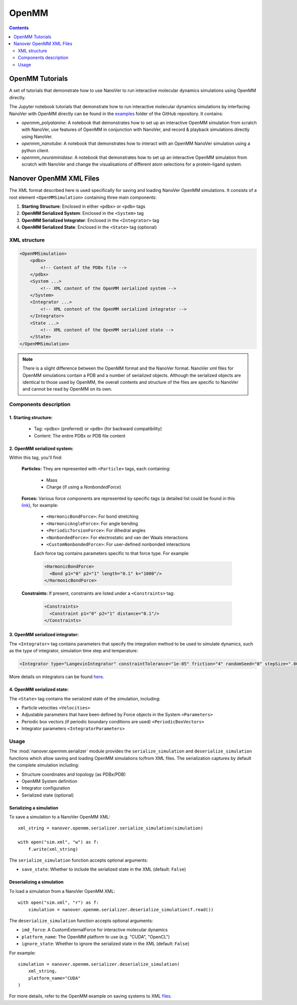 ======
OpenMM
======

.. contents:: Contents
    :depth: 2
    :local:

OpenMM Tutorials
==============================================
A set of tutorials that demonstrate how to use NanoVer to run interactive molecular
dynamics simulations using OpenMM directly.

The Jupyter notebook tutorials that demonstrate how to run interactive molecular
dynamics simulations by interfacing NanoVer with OpenMM directly can be found in
the `examples <https://github.com/IRL2/nanover-protocol/tree/main/examples/openmm>`_
folder of the GitHub repository. It contains:

* `openmm_polyalanine`: A notebook that demonstrates how to set up an interactive
  OpenMM simulation from scratch with NanoVer, use features of OpenMM in conjunction
  with NanoVer, and record & playback simulations directly using NanoVer.
* `openmm_nanotube`: A notebook that demonstrates how to interact with an OpenMM
  NanoVer simulation using a python client.
* `openmm_neuraminidase`: A notebook that demonstrates how to set up an interactive
  OpenMM simulation from scratch with NanoVer and change the visualisations of
  different atom selections for a protein-ligand system.

Nanover OpenMM XML Files
==============================================

The XML format described here is used specifically for saving and loading NanoVer OpenMM simulations. It consists of a root element ``<OpenMMSimulation>`` containing three main components:

1. **Starting Structure**: Enclosed in either ``<pdbx>`` or ``<pdb>`` tags
2. **OpenMM Serialized System**: Enclosed in the ``<System>`` tag
3. **OpenMM Serialized Integrator**: Enclosed in the ``<Integrator>`` tag
4. **OpenMM Serialized State**: Enclosed in the ``<State>`` tag (optional)

XML structure
-------------

.. code-block:: xml

    <OpenMMSimulation>
        <pdbx>
            <!-- Content of the PDBx file -->
        </pdbx>
        <System ...>
            <!-- XML content of the OpenMM serialized system -->
        </System>
        <Integrator ...>
            <!-- XML content of the OpenMM serialized integrator -->
        </Integrator>
        <State ...>
            <!-- XML content of the OpenMM serialized state -->
        </State>
    </OpenMMSimulation>

.. note::
    There is a slight difference between the OpenMM format and the NanoVer format.
    NanoVer xml files for OpenMM simulations contain a PDB and a number of serialized objects.
    Although the serialized objects are identical to those used by OpenMM, the overall contents and structure of the files are specific to NanoVer and cannot be read by OpenMM on its own.


Components description
----------------------

1. **Starting structure**:
^^^^^^^^^^^^^^^^^^^^^^^^^^

   * Tag: ``<pdbx>`` (preferred) or ``<pdb>`` (for backward compatibility)
   * Content: The entire PDBx or PDB file content

2. **OpenMM serialized system**:
^^^^^^^^^^^^^^^^^^^^^^^^^^^^^^^^

Within this tag, you'll find:

    **Particles:** They are represented with ``<Particle>`` tags, each containing:

        - Mass
        - Charge (if using a `NonbondedForce`)

    **Forces:** Various force components are represented by specific tags (a detailed list could be found in this `link <http://docs.openmm.org/latest/userguide/theory/02_standard_forces.html#standard-forces>`_), for example:

        - ``<HarmonicBondForce>``: For bond stretching
        - ``<HarmonicAngleForce>``: For angle bending
        - ``<PeriodicTorsionForce>``: For dihedral angles
        - ``<NonbondedForce>``: For electrostatic and van der Waals interactions
        - ``<CustomNonbondedForce>``: For user-defined nonbonded interactions

        Each force tag contains parameters specific to that force type. For example:

        .. code-block:: xml

           <HarmonicBondForce>
             <Bond p1="0" p2="1" length="0.1" k="1000"/>
           </HarmonicBondForce>

    **Constraints:** If present, constraints are listed under a ``<Constraints>`` tag:

        .. code-block:: xml

           <Constraints>
             <Constraint p1="0" p2="1" distance="0.1"/>
           </Constraints>


3. **OpenMM serialized integrator**:
^^^^^^^^^^^^^^^^^^^^^^^^^^^^^^^^^^^^

The ``<Integrator>`` tag contains parameters that specify the integration method to be used to simulate dynamics, such as the type of integrator, simulation time step and temperature:

.. code-block:: xml

    <Integrator type="LangevinIntegrator" constraintTolerance="1e-05" friction="4" randomSeed="0" stepSize=".0005" temperature="300" version="1" />

More details on integrators can be found `here <http://docs.openmm.org/latest/userguide/theory/04_integrators.html>`_.

4. **OpenMM serialized state**:
^^^^^^^^^^^^^^^^^^^^^^^^^^^^^^^

The ``<State>`` tag contains the serialized state of the simulation, including:

- Particle velocities ``<Velocities>``
- Adjustable parameters that have been defined by Force objects in the System ``<Parameters>``
- Periodic box vectors (if periodic boundary conditions are used) ``<PeriodicBoxVectors>``
- Integrator parameters ``<IntegratorParameters>``

Usage
-----

The :mod:`nanover.openmm.serializer` module provides the ``serialize_simulation`` and ``deserialize_simulation`` functions which allow saving and loading OpenMM simulations to/from XML files. The serialization captures by default the complete simulation including:

- Structure coordinates and topology (as PDBx/PDB)
- OpenMM System definition
- Integrator configuration
- Serialized state (optional)

Serializing a simulation
^^^^^^^^^^^^^^^^^^^^^^^^

To save a simulation to a NanoVer OpenMM XML::

    xml_string = nanover.openmm.serializer.serialize_simulation(simulation)

    with open("sim.xml", "w") as f:
        f.write(xml_string)

The ``serialize_simulation`` function accepts optional arguments:

- ``save_state``: Whether to include the serialized state in the XML (default: ``False``)

Deserializing a simulation
^^^^^^^^^^^^^^^^^^^^^^^^^^

To load a simulation from a NanoVer OpenMM XML::

    with open("sim.xml", "r") as f:
        simulation = nanover.openmm.serializer.deserialize_simulation(f.read())

The ``deserialize_simulation`` function accepts optional arguments:

- ``imd_force``: A CustomExternalForce for interactive molecular dynamics
- ``platform_name``: The OpenMM platform to use (e.g. "CUDA", "OpenCL")
- ``ignore_state``: Whether to ignore the serialized state in the XML (default: ``False``)
For example::

    simulation = nanover.openmm.serializer.deserialize_simulation(
        xml_string,
        platform_name="CUDA"
    )

For more details, refer to the OpenMM example on saving systems to XML `files <https://github.com/IRL2/nanover-protocol/blob/main/examples/openmm/openmm_polyalanine.ipynb>`_.
